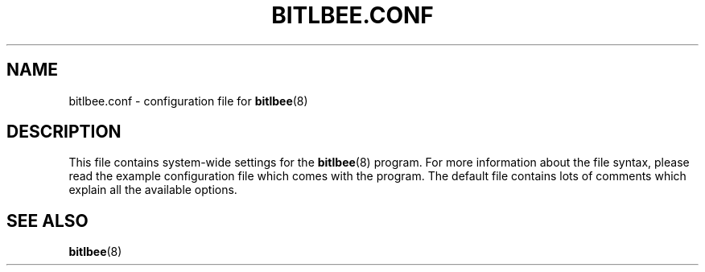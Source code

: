 .\" Manual page for bitlbee.conf, derived from the modules.conf manpage.
.\" Writing a complete manpage from scratch is just too much work...
.\"
.\" This program is distributed according to the Gnu General Public License.
.\" See the file COPYING in the base distribution directory
.\"
.TH BITLBEE.CONF 5 "07 March 2004"
.UC 4
.SH NAME
bitlbee.conf \- configuration file for
.BR bitlbee (8)
.SH DESCRIPTION
This file contains system-wide settings for the
.BR bitlbee (8)
program. For more information about the file syntax, please read the
example configuration file which comes with the program. The default
file contains lots of comments which explain all the available options.
.SH SEE ALSO
.BR bitlbee (8)
